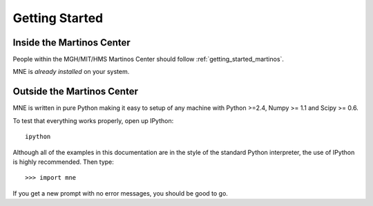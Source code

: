 .. _getting_started:

Getting Started
===============

Inside the Martinos Center
--------------------------
People within the MGH/MIT/HMS Martinos Center should follow
:ref:`getting_started_martinos`.

MNE is *already installed* on your system.

Outside the Martinos Center
---------------------------

MNE is written in pure Python making it easy to setup of
any machine with Python >=2.4, Numpy >= 1.1 and Scipy >= 0.6.

To test that everything works properly, open up IPython::

    ipython
    
Although all of the examples in this documentation are in the style 
of the standard Python interpreter, the use of IPython is highly 
recommended.  Then type::

    >>> import mne

If you get a new prompt with no error messages, you should be good to go.

